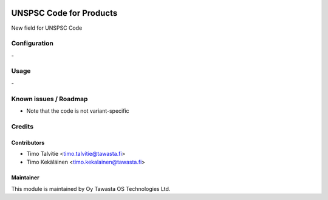 .. image:: https://img.shields.io/badge/licence-AGPL--3-blue.svg
   :target: http://www.gnu.org/licenses/agpl-3.0-standalone.html
   :alt: License: AGPL-3

========================
UNSPSC Code for Products
========================

New field for UNSPSC Code

Configuration
=============
\-

Usage
=====
\-

Known issues / Roadmap
======================
* Note that the code is not variant-specific

Credits
=======

Contributors
------------
* Timo Talvitie <timo.talvitie@tawasta.fi>
* Timo Kekäläinen <timo.kekalainen@tawasta.fi>

Maintainer
----------

.. image:: https://tawasta.fi/templates/tawastrap/images/logo.png
   :alt: Oy Tawasta OS Technologies Ltd.
   :target: https://tawasta.fi/

This module is maintained by Oy Tawasta OS Technologies Ltd.
